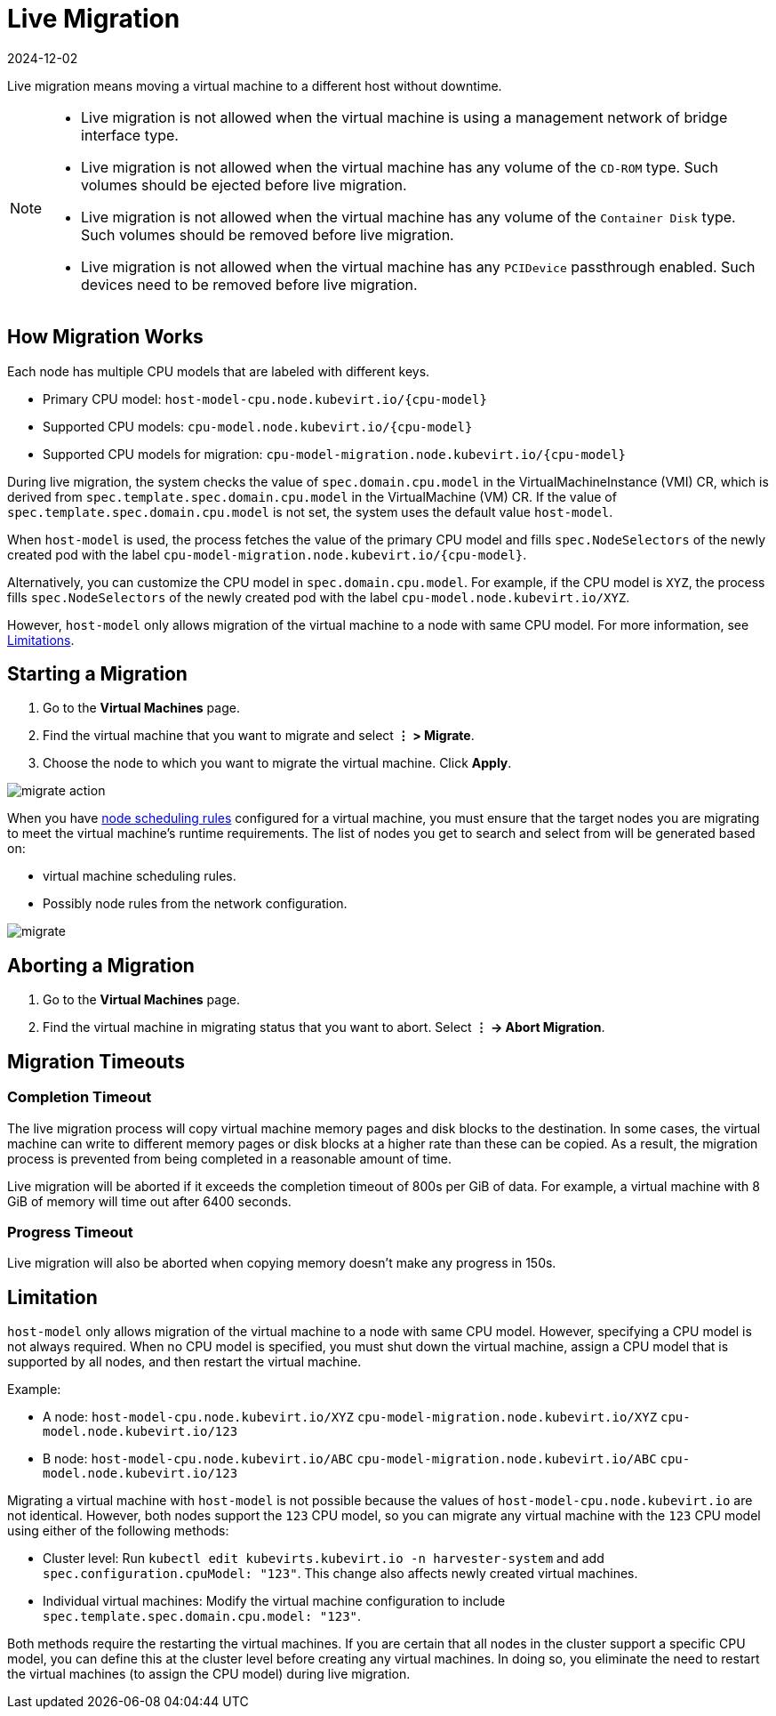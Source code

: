 = Live Migration
:revdate: 2024-12-02
:page-revdate: {revdate}

Live migration means moving a virtual machine to a different host without downtime.

[NOTE]
====
* Live migration is not allowed when the virtual machine is using a management network of bridge interface type.
* Live migration is not allowed when the virtual machine has any volume of the `CD-ROM` type. Such volumes should be ejected before live migration.
* Live migration is not allowed when the virtual machine has any volume of the `Container Disk` type. Such volumes should be removed before live migration.
* Live migration is not allowed when the virtual machine has any `PCIDevice` passthrough enabled. Such devices need to be removed before live migration.
====


== How Migration Works

Each node has multiple CPU models that are labeled with different keys.

* Primary CPU model: `+host-model-cpu.node.kubevirt.io/{cpu-model}+`
* Supported CPU models: `+cpu-model.node.kubevirt.io/{cpu-model}+`
* Supported CPU models for migration: `+cpu-model-migration.node.kubevirt.io/{cpu-model}+`

During live migration, the system checks the value of `spec.domain.cpu.model` in the VirtualMachineInstance (VMI) CR, which is derived from `spec.template.spec.domain.cpu.model` in the VirtualMachine (VM) CR. If the value of `spec.template.spec.domain.cpu.model` is not set, the system uses the default value `host-model`.

When `host-model` is used, the process fetches the value of the primary CPU model and fills `spec.NodeSelectors` of the newly created pod with the label `+cpu-model-migration.node.kubevirt.io/{cpu-model}+`.

Alternatively, you can customize the CPU model in `spec.domain.cpu.model`. For example, if the CPU model is `XYZ`, the process fills `spec.NodeSelectors` of the newly created pod with the label `cpu-model.node.kubevirt.io/XYZ`.

However, `host-model` only allows migration of the virtual machine to a node with same CPU model. For more information, see <<Limitation,Limitations>>.

== Starting a Migration

. Go to the *Virtual Machines* page.
. Find the virtual machine that you want to migrate and select *⋮ > Migrate*.
. Choose the node to which you want to migrate the virtual machine. Click *Apply*.

image::vm/migrate-action.png[]

When you have xref:./create-windows-vm.adoc#_node_scheduling_tab[node scheduling rules] configured for a virtual machine, you must ensure that the target nodes you are migrating to meet the virtual machine's runtime requirements. The list of nodes you get to search and select from will be generated based on:

* virtual machine scheduling rules.
* Possibly node rules from the network configuration.

image::vm/migrate.png[]

== Aborting a Migration

. Go to the *Virtual Machines* page.
. Find the virtual machine in migrating status that you want to abort. Select *⋮ -> Abort Migration*.

== Migration Timeouts

=== Completion Timeout

The live migration process will copy virtual machine memory pages and disk blocks to the destination. In some cases, the virtual machine can write to different memory pages or disk blocks at a higher rate than these can be copied. As a result, the migration process is prevented from being completed in a reasonable amount of time.

Live migration will be aborted if it exceeds the completion timeout of 800s per GiB of data. For example, a virtual machine with 8 GiB of memory will time out after 6400 seconds.

=== Progress Timeout

Live migration will also be aborted when copying memory doesn't make any progress in 150s.

== Limitation

`host-model` only allows migration of the virtual machine to a node with same CPU model. However, specifying a CPU model is not always required. When no CPU model is specified, you must shut down the virtual machine, assign a CPU model that is supported by all nodes, and then restart the virtual machine.

Example:

* A node: `host-model-cpu.node.kubevirt.io/XYZ` `cpu-model-migration.node.kubevirt.io/XYZ` `cpu-model.node.kubevirt.io/123`
* B node: `host-model-cpu.node.kubevirt.io/ABC` `cpu-model-migration.node.kubevirt.io/ABC` `cpu-model.node.kubevirt.io/123`

Migrating a virtual machine with `host-model` is not possible because the values of `host-model-cpu.node.kubevirt.io` are not identical. However, both nodes support the `123` CPU model, so you can migrate any virtual machine with the `123` CPU model using either of the following methods:

* Cluster level: Run `kubectl edit kubevirts.kubevirt.io -n harvester-system` and add `spec.configuration.cpuModel: "123"`. This change also affects newly created virtual machines.
* Individual virtual machines: Modify the virtual machine configuration to include `spec.template.spec.domain.cpu.model: "123"`.

Both methods require the restarting the virtual machines. If you are certain that all nodes in the cluster support a specific CPU model, you can define this at the cluster level before creating any virtual machines. In doing so, you eliminate the need to restart the virtual machines (to assign the CPU model) during live migration.

